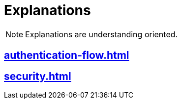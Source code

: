 = Explanations

NOTE: Explanations are understanding oriented.

== xref:authentication-flow.adoc[]
== xref:security.adoc[]
